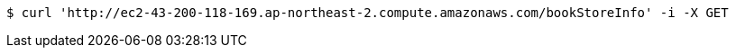 [source,bash]
----
$ curl 'http://ec2-43-200-118-169.ap-northeast-2.compute.amazonaws.com/bookStoreInfo' -i -X GET
----